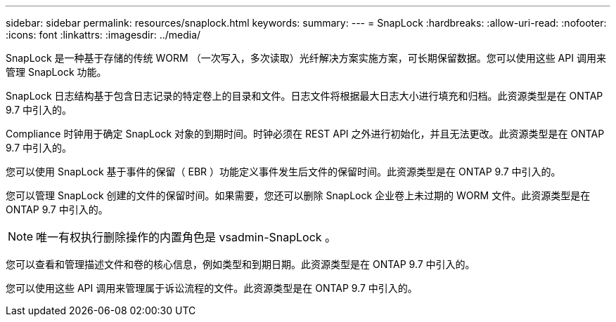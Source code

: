 ---
sidebar: sidebar 
permalink: resources/snaplock.html 
keywords:  
summary:  
---
= SnapLock
:hardbreaks:
:allow-uri-read: 
:nofooter: 
:icons: font
:linkattrs: 
:imagesdir: ../media/


[role="lead"]
SnapLock 是一种基于存储的传统 WORM （一次写入，多次读取）光纤解决方案实施方案，可长期保留数据。您可以使用这些 API 调用来管理 SnapLock 功能。

SnapLock 日志结构基于包含日志记录的特定卷上的目录和文件。日志文件将根据最大日志大小进行填充和归档。此资源类型是在 ONTAP 9.7 中引入的。

Compliance 时钟用于确定 SnapLock 对象的到期时间。时钟必须在 REST API 之外进行初始化，并且无法更改。此资源类型是在 ONTAP 9.7 中引入的。

您可以使用 SnapLock 基于事件的保留（ EBR ）功能定义事件发生后文件的保留时间。此资源类型是在 ONTAP 9.7 中引入的。

您可以管理 SnapLock 创建的文件的保留时间。如果需要，您还可以删除 SnapLock 企业卷上未过期的 WORM 文件。此资源类型是在 ONTAP 9.7 中引入的。


NOTE: 唯一有权执行删除操作的内置角色是 vsadmin-SnapLock 。

您可以查看和管理描述文件和卷的核心信息，例如类型和到期日期。此资源类型是在 ONTAP 9.7 中引入的。

您可以使用这些 API 调用来管理属于诉讼流程的文件。此资源类型是在 ONTAP 9.7 中引入的。
